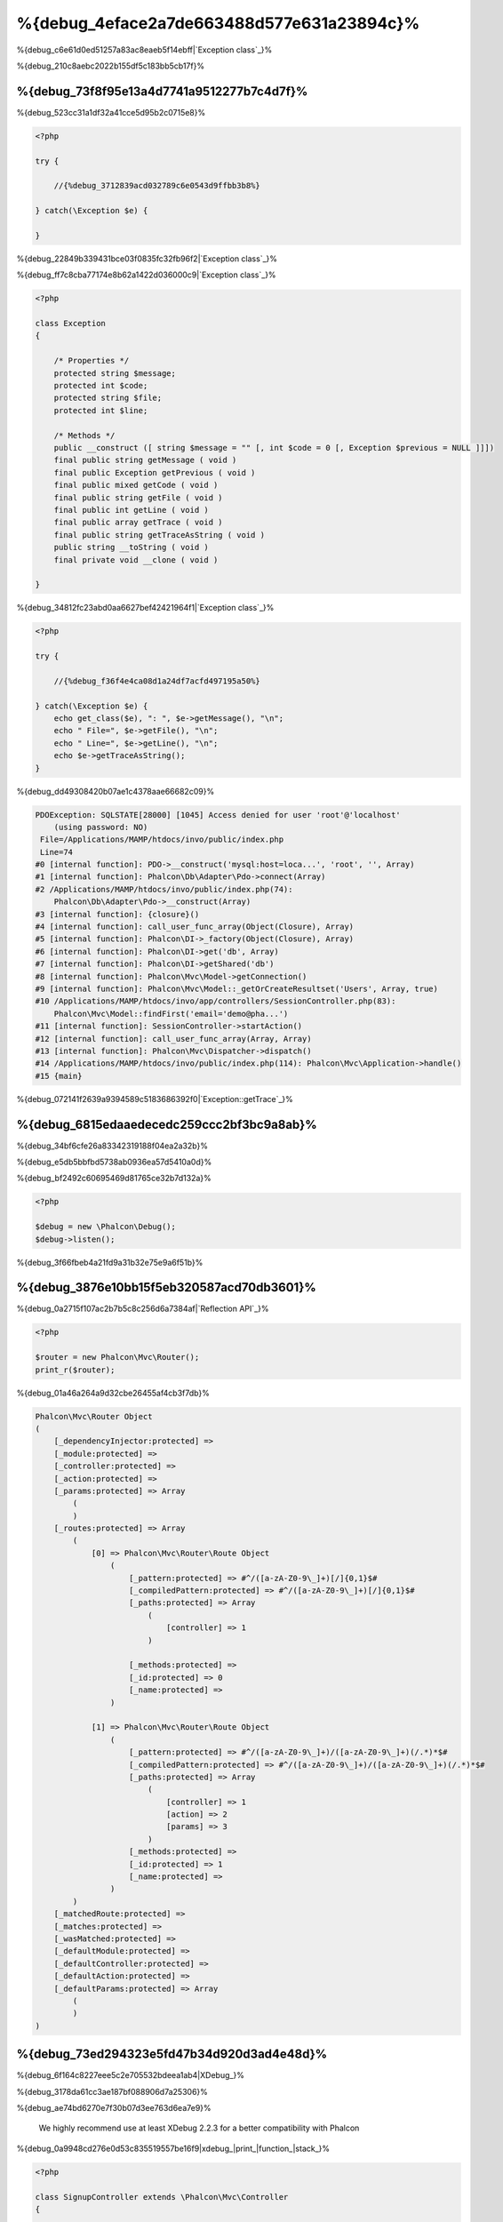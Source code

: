 %{debug_4eface2a7de663488d577e631a23894c}%
======================

.. figure:: ../_static/img/xdebug-1.jpg
    :align: center



%{debug_c6e61d0ed51257a83ac8eaeb5f14ebff|`Exception class`_}%

%{debug_210c8aebc2022b155df5c183bb5cb17f}%

%{debug_73f8f95e13a4d7741a9512277b7c4d7f}%
-------------------
%{debug_523cc31a1df32a41cce5d95b2c0715e8}%

.. code-block:: php

    <?php

    try {

        //{%debug_3712839acd032789c6e0543d9ffbb3b8%}

    } catch(\Exception $e) {

    }


%{debug_22849b339431bce03f0835fc32fb96f2|`Exception class`_}%

%{debug_ff7c8cba77174e8b62a1422d036000c9|`Exception class`_}%

.. code-block:: php

    <?php

    class Exception
    {

        /* Properties */
        protected string $message;
        protected int $code;
        protected string $file;
        protected int $line;

        /* Methods */
        public __construct ([ string $message = "" [, int $code = 0 [, Exception $previous = NULL ]]])
        final public string getMessage ( void )
        final public Exception getPrevious ( void )
        final public mixed getCode ( void )
        final public string getFile ( void )
        final public int getLine ( void )
        final public array getTrace ( void )
        final public string getTraceAsString ( void )
        public string __toString ( void )
        final private void __clone ( void )

    }


%{debug_34812fc23abd0aa6627bef42421964f1|`Exception class`_}%

.. code-block:: php

    <?php

    try {

        //{%debug_f36f4e4ca08d1a24df7acfd497195a50%}

    } catch(\Exception $e) {
        echo get_class($e), ": ", $e->getMessage(), "\n";
        echo " File=", $e->getFile(), "\n";
        echo " Line=", $e->getLine(), "\n";
        echo $e->getTraceAsString();
    }


%{debug_dd49308420b07ae1c4378aae66682c09}%

.. code-block:: html

    PDOException: SQLSTATE[28000] [1045] Access denied for user 'root'@'localhost'
        (using password: NO)
     File=/Applications/MAMP/htdocs/invo/public/index.php
     Line=74
    #0 [internal function]: PDO->__construct('mysql:host=loca...', 'root', '', Array)
    #1 [internal function]: Phalcon\Db\Adapter\Pdo->connect(Array)
    #2 /Applications/MAMP/htdocs/invo/public/index.php(74):
        Phalcon\Db\Adapter\Pdo->__construct(Array)
    #3 [internal function]: {closure}()
    #4 [internal function]: call_user_func_array(Object(Closure), Array)
    #5 [internal function]: Phalcon\DI->_factory(Object(Closure), Array)
    #6 [internal function]: Phalcon\DI->get('db', Array)
    #7 [internal function]: Phalcon\DI->getShared('db')
    #8 [internal function]: Phalcon\Mvc\Model->getConnection()
    #9 [internal function]: Phalcon\Mvc\Model::_getOrCreateResultset('Users', Array, true)
    #10 /Applications/MAMP/htdocs/invo/app/controllers/SessionController.php(83):
        Phalcon\Mvc\Model::findFirst('email='demo@pha...')
    #11 [internal function]: SessionController->startAction()
    #12 [internal function]: call_user_func_array(Array, Array)
    #13 [internal function]: Phalcon\Mvc\Dispatcher->dispatch()
    #14 /Applications/MAMP/htdocs/invo/public/index.php(114): Phalcon\Mvc\Application->handle()
    #15 {main}


%{debug_072141f2639a9394589c5183686392f0|`Exception::getTrace`_}%

%{debug_6815edaaedecedc259ccc2bf3bc9a8ab}%
---------------
%{debug_34bf6cfe26a83342319188f04ea2a32b}%

%{debug_e5db5bbfbd5738ab0936ea57d5410a0d}%

.. raw:: html

    <div align="center">
        <iframe src="http://player.vimeo.com/video/68893840" width="500" height="313" frameborder="0" webkitAllowFullScreen mozallowfullscreen allowFullScreen></iframe>
    </div>



%{debug_bf2492c60695469d81765ce32b7d132a}%

.. code-block:: php

    <?php

    $debug = new \Phalcon\Debug();
    $debug->listen();


%{debug_3f66fbeb4a21fd9a31b32e75e9a6f51b}%

%{debug_3876e10bb15f5eb320587acd70db3601}%
-----------------------------
%{debug_0a2715f107ac2b7b5c8c256d6a7384af|`Reflection API`_}%

.. code-block:: php

    <?php

    $router = new Phalcon\Mvc\Router();
    print_r($router);


%{debug_01a46a264a9d32cbe26455af4cb3f7db}%

.. code-block:: html

    Phalcon\Mvc\Router Object
    (
        [_dependencyInjector:protected] =>
        [_module:protected] =>
        [_controller:protected] =>
        [_action:protected] =>
        [_params:protected] => Array
            (
            )
        [_routes:protected] => Array
            (
                [0] => Phalcon\Mvc\Router\Route Object
                    (
                        [_pattern:protected] => #^/([a-zA-Z0-9\_]+)[/]{0,1}$#
                        [_compiledPattern:protected] => #^/([a-zA-Z0-9\_]+)[/]{0,1}$#
                        [_paths:protected] => Array
                            (
                                [controller] => 1
                            )

                        [_methods:protected] =>
                        [_id:protected] => 0
                        [_name:protected] =>
                    )

                [1] => Phalcon\Mvc\Router\Route Object
                    (
                        [_pattern:protected] => #^/([a-zA-Z0-9\_]+)/([a-zA-Z0-9\_]+)(/.*)*$#
                        [_compiledPattern:protected] => #^/([a-zA-Z0-9\_]+)/([a-zA-Z0-9\_]+)(/.*)*$#
                        [_paths:protected] => Array
                            (
                                [controller] => 1
                                [action] => 2
                                [params] => 3
                            )
                        [_methods:protected] =>
                        [_id:protected] => 1
                        [_name:protected] =>
                    )
            )
        [_matchedRoute:protected] =>
        [_matches:protected] =>
        [_wasMatched:protected] =>
        [_defaultModule:protected] =>
        [_defaultController:protected] =>
        [_defaultAction:protected] =>
        [_defaultParams:protected] => Array
            (
            )
    )



%{debug_73ed294323e5fd47b34d920d3ad4e48d}%
------------
%{debug_6f164c8227eee5c2e705532bdeea1ab4|XDebug_}%

%{debug_3178da61cc3ae187bf088906d7a25306}%

.. raw:: html

    <div align="center">
        <iframe src="http://player.vimeo.com/video/69867342" width="500" height="313" frameborder="0" webkitAllowFullScreen mozallowfullscreen allowFullScreen></iframe>
    </div>



%{debug_ae74bd6270e7f30b07d3ee763d6ea7e9}%

.. highlights::

    We highly recommend use at least XDebug 2.2.3 for a better compatibility with Phalcon



%{debug_0a9948cd276e0d53c835519557be16f9|xdebug_|print_|function_|stack_}%

.. code-block:: php

    <?php

    class SignupController extends \Phalcon\Mvc\Controller
    {

        public function indexAction()
        {

        }

        public function registerAction()
        {

            // {%debug_5075bcdc88feaddacaeb503556b2d272%}
            $name  = $this->request->getPost("name", "string");
            $email = $this->request->getPost("email", "email");

            // {%debug_5bc40121d68374829702a4cae1d6561f%}
            return xdebug_print_function_stack("stop here!");

            $user        = new Users();
            $user->name  = $name;
            $user->email = $email;

            // {%debug_165a70665697d1966f0c513b23093766%}
            $user->save();
        }

    }


%{debug_6410c830e5acbec2b28846e176751584}%

.. code-block:: html

    Xdebug: stop here! in /Applications/MAMP/htdocs/tutorial/app/controllers/SignupController.php
        on line 19

    Call Stack:
        0.0383     654600   1. {main}() /Applications/MAMP/htdocs/tutorial/public/index.php:0
        0.0392     663864   2. Phalcon\Mvc\Application->handle()
            /Applications/MAMP/htdocs/tutorial/public/index.php:37
        0.0418     738848   3. SignupController->registerAction()
            /Applications/MAMP/htdocs/tutorial/public/index.php:0
        0.0419     740144   4. xdebug_print_function_stack()
            /Applications/MAMP/htdocs/tutorial/app/controllers/SignupController.php:19


%{debug_f2d045974b2e64a0c299b91b3448ffda|`XDebug documentation`_}%

